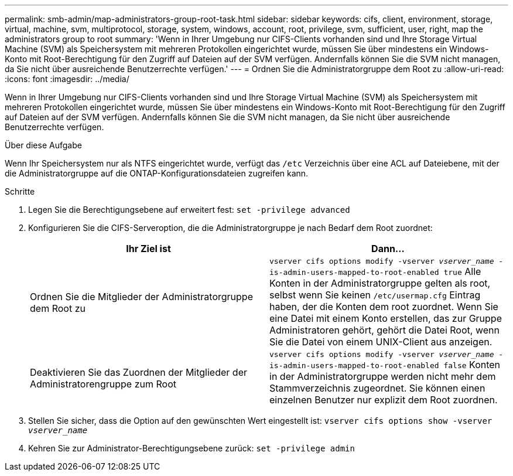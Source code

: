---
permalink: smb-admin/map-administrators-group-root-task.html 
sidebar: sidebar 
keywords: cifs, client, environment, storage, virtual, machine, svm, multiprotocol, storage, system, windows, account, root, privilege, svm, sufficient, user, right, map the administrators group to root 
summary: 'Wenn in Ihrer Umgebung nur CIFS-Clients vorhanden sind und Ihre Storage Virtual Machine (SVM) als Speichersystem mit mehreren Protokollen eingerichtet wurde, müssen Sie über mindestens ein Windows-Konto mit Root-Berechtigung für den Zugriff auf Dateien auf der SVM verfügen. Andernfalls können Sie die SVM nicht managen, da Sie nicht über ausreichende Benutzerrechte verfügen.' 
---
= Ordnen Sie die Administratorgruppe dem Root zu
:allow-uri-read: 
:icons: font
:imagesdir: ../media/


[role="lead"]
Wenn in Ihrer Umgebung nur CIFS-Clients vorhanden sind und Ihre Storage Virtual Machine (SVM) als Speichersystem mit mehreren Protokollen eingerichtet wurde, müssen Sie über mindestens ein Windows-Konto mit Root-Berechtigung für den Zugriff auf Dateien auf der SVM verfügen. Andernfalls können Sie die SVM nicht managen, da Sie nicht über ausreichende Benutzerrechte verfügen.

.Über diese Aufgabe
Wenn Ihr Speichersystem nur als NTFS eingerichtet wurde, verfügt das `/etc` Verzeichnis über eine ACL auf Dateiebene, mit der die Administratorgruppe auf die ONTAP-Konfigurationsdateien zugreifen kann.

.Schritte
. Legen Sie die Berechtigungsebene auf erweitert fest: `set -privilege advanced`
. Konfigurieren Sie die CIFS-Serveroption, die die Administratorgruppe je nach Bedarf dem Root zuordnet:
+
|===
| Ihr Ziel ist | Dann... 


 a| 
Ordnen Sie die Mitglieder der Administratorgruppe dem Root zu
 a| 
`vserver cifs options modify -vserver _vserver_name_ -is-admin-users-mapped-to-root-enabled true` Alle Konten in der Administratorgruppe gelten als root, selbst wenn Sie keinen `/etc/usermap.cfg` Eintrag haben, der die Konten dem root zuordnet. Wenn Sie eine Datei mit einem Konto erstellen, das zur Gruppe Administratoren gehört, gehört die Datei Root, wenn Sie die Datei von einem UNIX-Client aus anzeigen.



 a| 
Deaktivieren Sie das Zuordnen der Mitglieder der Administratorengruppe zum Root
 a| 
`vserver cifs options modify -vserver _vserver_name_ -is-admin-users-mapped-to-root-enabled false` Konten in der Administratorgruppe werden nicht mehr dem Stammverzeichnis zugeordnet. Sie können einen einzelnen Benutzer nur explizit dem Root zuordnen.

|===
. Stellen Sie sicher, dass die Option auf den gewünschten Wert eingestellt ist: `vserver cifs options show -vserver _vserver_name_`
. Kehren Sie zur Administrator-Berechtigungsebene zurück: `set -privilege admin`

